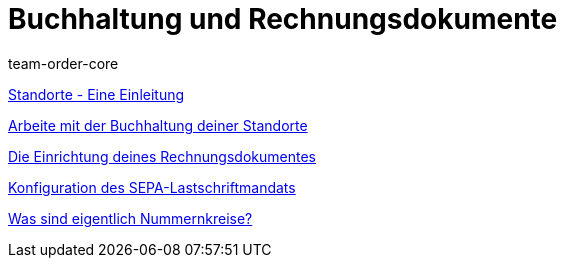 = Buchhaltung und Rechnungsdokumente
:page-index: false
:id: IESY96C
:author: team-order-core

xref:videos:standorte.adoc#[Standorte - Eine Einleitung]

xref:videos:buchhaltung-standorte.adoc#[Arbeite mit der Buchhaltung deiner Standorte]

xref:videos:rechnung.adoc#[Die Einrichtung deines Rechnungsdokumentes]

xref:videos:sepa-lastschriftmandat.adoc#[Konfiguration des SEPA-Lastschriftmandats]

xref:videos:nummernkreise#[Was sind eigentlich Nummernkreise?]
